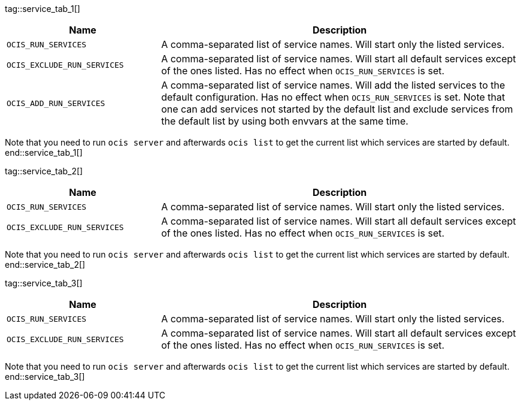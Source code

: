 ////
special envvar are maintained manually as they cant be gathered by a automated process in the ocis repo.
these envvars are rarely changed
when a new ocis version is set, we only need to change the reference (tag) at the caller but not the content
when a content is created, we can fix this here and in env-vars-special-scope.adoc
////

tag::service_tab_1[]
[width="100%",cols="30%,70%",options="header",]
|===
| Name
| Description

| `OCIS_RUN_SERVICES`
| A comma-separated list of service names. Will start only the listed services.

| `OCIS_EXCLUDE_RUN_SERVICES`
| A comma-separated list of service names. Will start all default services except of the ones listed. Has no effect when `OCIS_RUN_SERVICES` is set.

| `OCIS_ADD_RUN_SERVICES`
| A comma-separated list of service names. Will add the listed services to the default configuration. Has no effect when `OCIS_RUN_SERVICES` is set. Note that one can add services not started by the default list and exclude services from the default list by using both envvars at the same time.
|===

Note that you need to run `ocis server` and afterwards `ocis list` to get the current list which services are started by default.
end::service_tab_1[]

tag::service_tab_2[]
[width="100%",cols="30%,70%",options="header",]
|===
| Name
| Description

| `OCIS_RUN_SERVICES`
| A comma-separated list of service names. Will start only the listed services.

| `OCIS_EXCLUDE_RUN_SERVICES`
| A comma-separated list of service names. Will start all default services except of the ones listed. Has no effect when `OCIS_RUN_SERVICES` is set.
|===

Note that you need to run `ocis server` and afterwards `ocis list` to get the current list which services are started by default.
end::service_tab_2[]

tag::service_tab_3[]
[width="100%",cols="30%,70%",options="header",]
|===
| Name
| Description

| `OCIS_RUN_SERVICES`
| A comma-separated list of service names. Will start only the listed services.

| `OCIS_EXCLUDE_RUN_SERVICES`
| A comma-separated list of service names. Will start all default services except of the ones listed. Has no effect when `OCIS_RUN_SERVICES` is set.
|===

Note that you need to run `ocis server` and afterwards `ocis list` to get the current list which services are started by default.
end::service_tab_3[]
